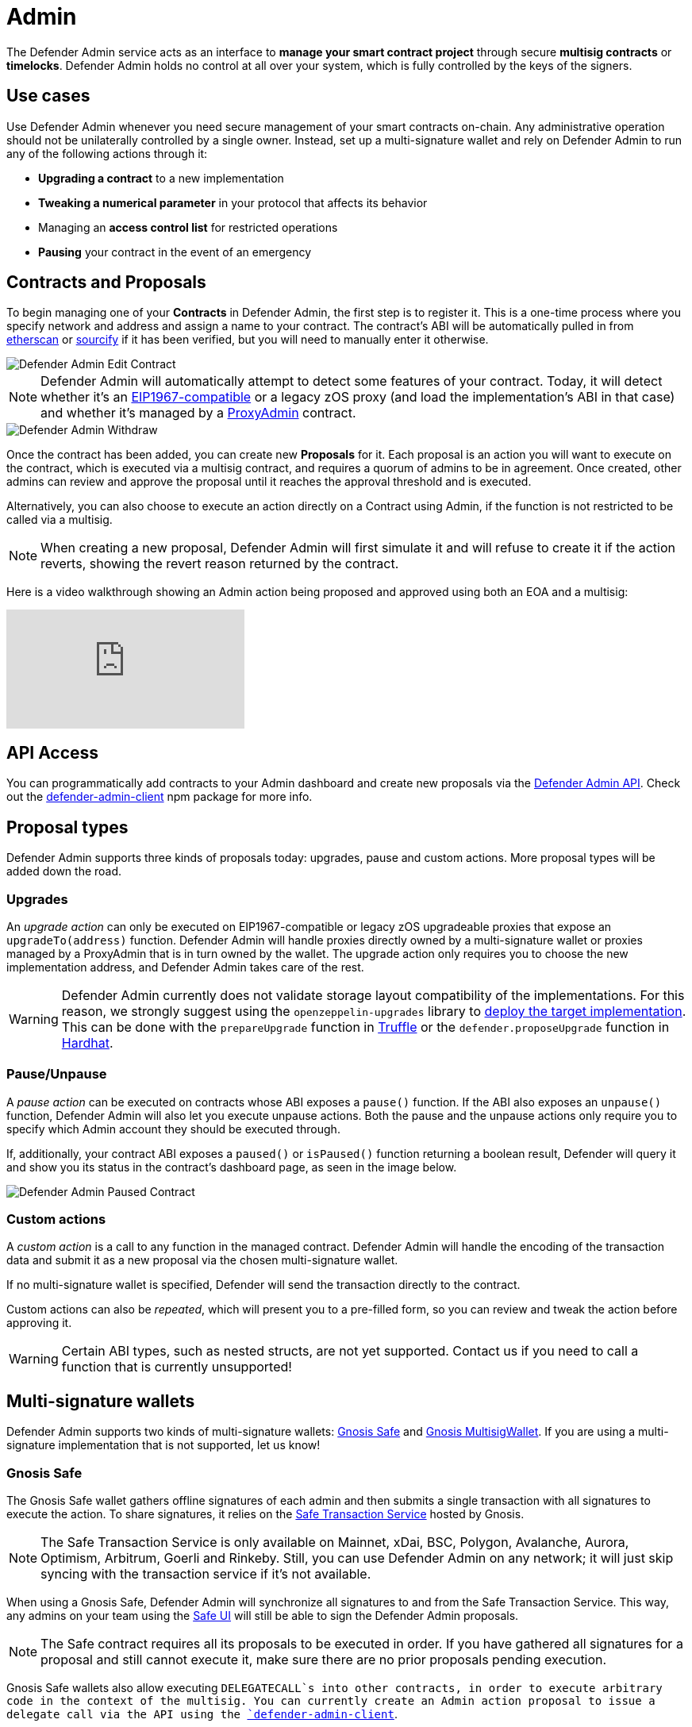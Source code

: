 [[admin]]
= Admin

The Defender Admin service acts as an interface to **manage your smart contract project** through secure **multisig contracts** or **timelocks**. Defender Admin holds no control at all over your system, which is fully controlled by the keys of the signers.

[[use-cases]]
== Use cases

Use Defender Admin whenever you need secure management of your smart contracts on-chain. Any administrative operation should not be unilaterally controlled by a single owner. Instead, set up a multi-signature wallet and rely on Defender Admin to run any of the following actions through it:

* *Upgrading a contract* to a new implementation
* *Tweaking a numerical parameter* in your protocol that affects its behavior
* Managing an *access control list* for restricted operations
* *Pausing* your contract in the event of an emergency

[[contracts-and-proposals]]
== Contracts and Proposals

To begin managing one of your *Contracts* in Defender Admin, the first step is to register it. This is a one-time process where you specify network and address and assign a name to your contract. The contract's ABI will be automatically pulled in from https://etherscan.io/[etherscan] or https://github.com/ethereum/sourcify[sourcify] if it has been verified, but you will need to manually enter it otherwise.

image::defender-admin-edit-contract.png[Defender Admin Edit Contract]

NOTE: Defender Admin will automatically attempt to detect some features of your contract. Today, it will detect whether it's an https://eips.ethereum.org/EIPS/eip-1967[EIP1967-compatible] or a legacy zOS proxy (and load the implementation's ABI in that case) and whether it's managed by a xref:upgrades-plugins::faq.adoc#what-is-a-proxy-admin[ProxyAdmin] contract.

image::defender-admin-withdraw.png[Defender Admin Withdraw]

Once the contract has been added, you can create new *Proposals* for it. Each proposal is an action you will want to execute on the contract, which is executed via a multisig contract, and requires a quorum of admins to be in agreement. Once created, other admins can review and approve the proposal until it reaches the approval threshold and is executed.

Alternatively, you can also choose to execute an action directly on a Contract using Admin, if the function is not restricted to be called via a multisig.

NOTE: When creating a new proposal, Defender Admin will first simulate it and will refuse to create it if the action reverts, showing the revert reason returned by the contract.

Here is a video walkthrough showing an Admin action being proposed and approved using both an EOA and a multisig:

video::XJ3UUNYlbxg[youtube]

[[api-access]]
== API Access

You can programmatically add contracts to your Admin dashboard and create new proposals via the xref:admin-api-reference.adoc[Defender Admin API]. Check out the https://www.npmjs.com/package/defender-admin-client[defender-admin-client] npm package for more info.

[[proposal-types]]
== Proposal types

Defender Admin supports three kinds of proposals today: upgrades, pause and custom actions. More proposal types will be added down the road.

[[upgrades]]
=== Upgrades

An _upgrade action_ can only be executed on EIP1967-compatible or legacy zOS upgradeable proxies that expose an `upgradeTo(address)` function. Defender Admin will handle proxies directly owned by a multi-signature wallet or proxies managed by a ProxyAdmin that is in turn owned by the wallet. The upgrade action only requires you to choose the new implementation address, and Defender Admin takes care of the rest.

WARNING: Defender Admin currently does not validate storage layout compatibility of the implementations. For this reason, we strongly suggest using the `openzeppelin-upgrades` library to xref:upgrades-plugins::index.adoc#managing-ownership[deploy the target implementation]. This can be done with the `prepareUpgrade` function in xref:upgrades-plugins::api-truffle-upgrades.adoc#prepare-upgrade[Truffle] or the `defender.proposeUpgrade` function in xref:upgrades-plugins::api-hardhat-upgrades.adoc#defender-propose-upgrade[Hardhat].

=== Pause/Unpause

A _pause action_ can be executed on contracts whose ABI exposes a `pause()` function. If the ABI also exposes an `unpause()` function, Defender Admin will also let you execute unpause actions. Both the pause and the unpause actions only require you to specify which Admin account they should be executed through. 

If, additionally, your contract ABI exposes a `paused()` or `isPaused()` function returning a boolean result, Defender will query it and show you its status in the contract's dashboard page, as seen in the image below.

image::defender-admin-pause.png[Defender Admin Paused Contract]

[[custom-actions]]
=== Custom actions

A _custom action_ is a call to any function in the managed contract. Defender Admin will handle the encoding of the transaction data and submit it as a new proposal via the chosen multi-signature wallet.

If no multi-signature wallet is specified, Defender will send the transaction directly to the contract.

Custom actions can also be _repeated_, which will present you to a pre-filled form, so you can review and tweak the action before approving it.

WARNING: Certain ABI types, such as nested structs, are not yet supported. Contact us if you need to call a function that is currently unsupported!

[[multi-signature-wallets]]
== Multi-signature wallets

Defender Admin supports two kinds of multi-signature wallets: https://gnosis-safe.io/[Gnosis Safe] and https://github.com/gnosis/MultiSigWallet[Gnosis MultisigWallet]. If you are using a multi-signature implementation that is not supported, let us know!

[[gnosis-safe]]
=== Gnosis Safe

The Gnosis Safe wallet gathers offline signatures of each admin and then submits a single transaction with all signatures to execute the action. To share signatures, it relies on the https://safe-transaction.gnosis.io/[Safe Transaction Service] hosted by Gnosis.

NOTE: The Safe Transaction Service is only available on Mainnet, xDai, BSC, Polygon, Avalanche, Aurora, Optimism, Arbitrum, Goerli and Rinkeby. Still, you can use Defender Admin on any network; it will just skip syncing with the transaction service if it's not available.

When using a Gnosis Safe, Defender Admin will synchronize all signatures to and from the Safe Transaction Service. This way, any admins on your team using the https://gnosis-safe.io/app[Safe UI] will still be able to sign the Defender Admin proposals.

NOTE: The Safe contract requires all its proposals to be executed in order. If you have gathered all signatures for a proposal and still cannot execute it, make sure there are no prior proposals pending execution.

Gnosis Safe wallets also allow executing `DELEGATECALL`s into other contracts, in order to execute arbitrary code in the context of the multisig. You can currently create an Admin action proposal to issue a delegate call via the API using the https://www.npmjs.com/package/defender-admin-client[`defender-admin-client`]. 

[[send-funds]]
==== Send funds

A _send funds_ action on a Gnosis Safe wallet lets you transfer network native assets from your Gnosis Safe to the recipient of your choice. 

To use this feature, you need to add the Gnosis Safe wallet to your Defender Admin contracts collection. Go to your Gnosis Safe page in Admin, click _New proposal_ -> _Send funds_. Then choose the recipient address and the amount of funds to transfer. From then on, it works just as any other admin proposal: you will need to collect approvals from enough Gnosis Safe owners to execute the transaction. Defender will guide you through that process.

NOTE: if you originally deployed your Gnosis Safe _from_ Defender, it's already in your list of Defender Admin contracts under section _Multisigs_.

We're working on expanding this feature with the ability to send ERC20 token funds, so stay tuned.

[[gnosis-multisigwallet]]
=== Gnosis MultisigWallet

The Gnosis MultisigWallet requires each admin to submit a new transaction with their approval, so there is no need for a separate service to coordinate.

In addition to the vanilla MultisigWallet, Defender Admin also supports a https://gist.github.com/spalladino/1e853ce79254b9aea70c8b49fd7d9ab3#file-partiallydelayedmultisig-sol[PartiallyDelayedMultisig variant] developed by dYdX. In this wallet, once a proposal has been approved, it is required to wait for a timelock period before it can be executed. Defender Admin will load this information from the contract and display it on the interface.

[[managing-your-multi-sig-from-defender-admin]]
=== Managing your multi-sig from Defender Admin

==== Creating a Gnosis Safe multisig from Defender

video::IOescPDrF7Y[youtube]

You can create and deploy a new Gnosis Safe multisig wallet directly from Defender. This comes especially handy in networks where the official Gnosis Safe UI is not yet available. To create a new Gnosis Safe, go to Admin and click on "Contracts" and then "Create Gnosis Safe". You'll be taken to a simple form where you will be asked to provide the initial list of owners and threshold for the multisig. That's it! 

==== Modifying your multisig settings from Defender

You can modify your multisig settings by creating _custom action_ proposals to execute management functions `addOwner` or `changeThreshold`, as you would with any other contract you import to Defender.

image::defender-admin-add-owner.png[Defender Admin Add Owner]

[[timelocks]]
== Timelocks

=== Creating a Timelock Controller from Defender

video::Yi9Y0bcj-Zc[youtube]

You can create and deploy a new Timelock Controller directly from Defender. To create a new Timelock, go to Admin and click on "Contracts" and then "Create timelock". You'll be taken to a simple form where you will be asked to provide the initial list of proposers and executors as well as the minimum delay for a proposal to be executed.

In order to verify the contract on etherscan, you can find the source code and compiler settings below:

The deployment uses a vanilla instance of the https://github.com/OpenZeppelin/openzeppelin-contracts/blob/v4.3.1/contracts/governance/TimelockController.sol[TimelockController contract v4.3.1 provided by the OpenZeppelin Contracts library].


The compiler settings to deploy the contract:

```
solidity: {
    version: "0.8.4",
    settings: {
        optimizer: {
            enabled: true,
            runs: 200
        }
    }
}
```

=== Transferring contract ownership to a TimelockController

To make use of a timelock for executing functions, it is necessary for it to be assigned access rights to that smart contract(s), whether via role or ownership. This can be accomplished either by calling either the `transferOwnership` or the relevant https://docs.openzeppelin.com/contracts/3.x/access-control#granting-and-revoking[role assignment] function.

video::cXDp2n5al7U[youtube]

=== Creating timelocked proposals

Defender Admin supports timelocked admin proposals via the https://docs.openzeppelin.com/contracts/4.x/access-control#using_timelockcontroller[TimelockController contract provided by the OpenZeppelin Contracts library].

video::59p98wGqdVo[youtube]

To execute a timelocked proposal, you need:

1. A multisig (or EOA) that's a _proposer_ in a TimelockController.
2. A TimelockController with rights over the action you want to run on your contract.

Once proper permissions are in place, just create a proposal as you normally would, ticking the `Timelock` checkbox in the _Execution strategy_ section. Then enter your timelock's address and choose the minimum delay between the proposal's approval and its execution. 

image::defender-admin-timelocks-choose.png[Configuring a proposal's timelock]

Notice that you can create a timelocked proposal regardless of whether it is approved through a multisig or an EOA. Any approval policy should work provided the right on-chain permission structure is in place. 

image::defender-admin-timelocks-with-msig.png[Creating a timelocked proposal to be approved through a Gnosis Safe]

=== Managing timelocked proposals

Once you created a timelocked proposal, Defender will guide you and your collaborators to see it through. Assuming you chose to approve the proposal through a Gnosis Safe, the steps from proposal creation to the underlying admin action's execution are:

1. Collect enough multisig owner approvals (as dictated by the multisig's current configuration).
2. Schedule the action, with the specified delay period. Keep in mind the multisig in use needs to be a _proposer_ in the `TimelockController` contract. https://docs.openzeppelin.com/contracts/4.x/access-control#using_timelockcontroller[Read more here].
3. After the specified delay period ends, execute the action. It is worth noting here that the EOA that executes this action needs to be an _executor_ in the `TimelockController` contract.

NOTE: Currently Defender does not support timelocked Upgrade proposals. That capability is a work in progress and we plan release it soon.

video::z6EP6JTj7ME[youtube]

[[Governance]]
== Governance

You can also delegate control of an Admin proposal to a Governor contract. To create a Governor proposal, simply set the execution strategy to `Governor` and enter a valid `Governor` contract address. Defender will perform basic checks to validate that the contract actually conforms to the `Governor` interface before letting you proceed.

Defender Admin supports creating proposals on OpenZeppelin's Governor contract, as well as Compound's Alpha and Bravo dialects.

image::defender-admin-governor-create-proposal.png[Create a proposal to be managed by a Governor]

Once you entered these details, Defender will let you send the proposal to the Governor contract. 

image::defender-admin-governor-send.png[Send proposal to the Governor]

From then on, your community can use any Governor compatible voting DApp (such as https://www.withtally.com/[Tally]). Defender will track the state of the proposal each time you open it. 

image::defender-admin-governor-track.png[Defender tracks the state of your proposal by querying the Governor]

[[Fireblocks]]
== Fireblocks

You can also submit transactions to Fireblocks from Defender directly. https://www.fireblocks.com/[Fireblocks, window=_blank] is an asset management solution that leverages multi-party computation for securing all treasury operations.

To utilise this feature, you will first need to generate a Certificate Signing Request (CSR) file.

image::defender-admin-fireblocks-generate-csr.png[Generate a CSR file]

This will trigger Defender to generate a public/private key-pair. The CSR is then generated and signed with the private key and securely stored to prevent leakage.

Next, you will need to import the CSR within the Fireblocks UI when creating https://support.fireblocks.io/hc/en-us/articles/4407823826194-Adding-New-API-Users#h_01FT8BDHNE49TJP8ARZ6ZYQY5J[a new API user, window=_blank]. *Note* that the API user will require any role that can _at_ _least_ initiate transactions, e.g. Signer.

image::fireblocks-add-user.png[Add a new API user]

Once the API user has been created and approved by the Fireblocks workspace owner, copy the Fireblocks API key and navigate to the Fireblocks API Keys page. You should see an incomplete API key setup, which you can then edit and complete with the Fireblocks API key. Note that you will not be able to generate a new CSR file unless you complete the setup or delete the previous incomplete one.

image::defender-admin-fireblocks-incomplete-key.png[Confirm the incomplete key setup]
image::defender-admin-fireblocks-edit-key.png[Edit the API key]

To submit a transaction to Fireblocks via Defender, ensure the correct permissions are set in Fireblocks, such as the relevant whitelisted addresses and the https://support.fireblocks.io/hc/en-us/articles/4416329765010-Overview[Transaction Access Policy, window=_blank] (TAP). For example, you might need to whitelist the contract address you wish to interact with, as well as ensure that the newly created API user is allowed to interact with the relevant account and vaults (defined in the TAP).

image::defender-admin-fireblocks-complete-key.png[Complete the API key]

Once configured, you will be able to submit a transaction via a proposal. Select Fireblocks as the execution strategy, the API key and the vault you wish to initiate the transaction from. Once submitted, Defender will track the status of the transaction. Note, Defender will not allow you to approve or reject a transaction from the UI. This will require the Fireblocks mobile app, or console.

image::defender-admin-fireblocks-execution-strategy.png[Fireblocks Execution Strategy]

[[wallets]]
== Wallets

All approvals in Defender Admin today are handled via Metamask. Defender Admin also supports https://metamask.zendesk.com/hc/en-us/articles/360020394612-How-to-connect-a-Trezor-or-Ledger-Hardware-Wallet[hardware wallets through Metamask]. We have so far tested support with https://www.ledger.com/[Ledger Nano]. Please contact us if you want to use a different wallet (software or hardware) with Defender.

[[address-book]]
== Address book

All members of your team share an address book where you can define user-friendly names for your accounts or contracts. You can set up these names anywhere you see an address in Defender just by clicking on it, or you can manage your entire address book in the corresponding section in the top-right user menu. Defender will also automatically create address book entries for you when you import a new contract into Admin.

image::defender-admin-edit-address.png[Defender Admin Edit Address]

Defender will also source information from the address book whenever you are required to enter an address, so you can easily fetch addresses from your address book for creating new proposals or sending transactions.

image::defender-admin-address-dropdown.png[Defender Admin Address Input]

[[security-considerations]]
== Security considerations

Defender Admin acts exclusively as an interface to your contracts and multi-signature wallets. This means that you do not grant Defender any rights over your contracts by using Admin to manage them. All proposal approvals are signed client-side using the admin user private key through Metamask. The Defender Admin backend is only involved in storing proposal metadata and sharing the approval signatures when these are not stored on-chain. Ultimately, the multi-signature wallet contracts are the ones that verify these approvals and execute the proposed actions.

Defender Admin's main contribution to security is then related to usability. First, it automates the process of crafting the transaction for a proposal to avoid manual errors. Second, it provides a clear interface for reviewing a proposal without having to manually decode the proposal hex data.

[[coming-up]]
== Coming up...

We are working on a number of enhancements to let you better navigate and organize your contracts; public views for contracts, so you can optionally share with your community what change proposals are coming; first class support for access control in contracts; and governance. Stay tuned, and let us know if you have any requests!

